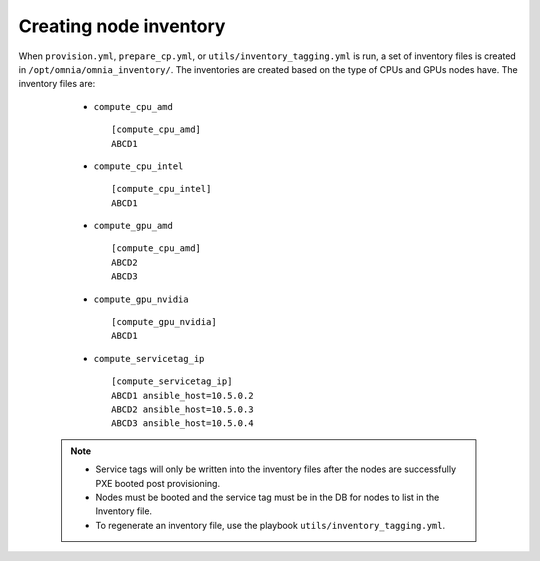 Creating node inventory
------------------------

When ``provision.yml``, ``prepare_cp.yml``, or ``utils/inventory_tagging.yml`` is run, a set of inventory files is created in ``/opt/omnia/omnia_inventory/``. The inventories are created based on the type of CPUs and GPUs nodes have. The inventory files are:

      * ``compute_cpu_amd`` ::

            [compute_cpu_amd]
            ABCD1



      * ``compute_cpu_intel`` ::

            [compute_cpu_intel]
            ABCD1

      * ``compute_gpu_amd`` ::

           [compute_cpu_amd]
           ABCD2
           ABCD3

      * ``compute_gpu_nvidia`` ::

            [compute_gpu_nvidia]
            ABCD1


      * ``compute_servicetag_ip`` ::

            [compute_servicetag_ip]
            ABCD1 ansible_host=10.5.0.2
            ABCD2 ansible_host=10.5.0.3
            ABCD3 ansible_host=10.5.0.4

  .. note::

      * Service tags will only be written into the inventory files after the nodes are successfully PXE booted post provisioning.
      * Nodes must be booted and the service tag must be in the DB for nodes to list in the Inventory file.
      * To regenerate an inventory file, use the playbook ``utils/inventory_tagging.yml``.



